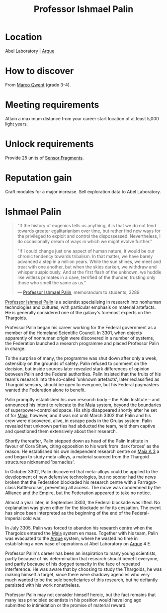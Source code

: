 :PROPERTIES:
:ID:       8f63442a-1f38-457d-857a-38297d732a90
:END:
#+title: Professor Ishmael Palin
#+filetags: :3301:Empire:Federation:Alliance:Thargoid:Codex:KnowledgeBase:Individual:engineer:
* Location
Abel Laboratory | [[id:d4b595af-536d-4575-af11-f07f3ac3ff40][Arque]]
* How to discover
From [[id:d18667b7-1da8-48ca-bb84-e280ebf77a35][Marco Qwent]] (grade 3-4).
* Meeting requirements
Attain a maximum distance from your career start location of at least
5,000 light years.
* Unlock requirements
Provide 25 units of [[id:cfd325a2-3d9b-435f-8ff7-e8010053af50][Sensor Fragments]].
* Reputation gain
Craft modules for a major increase.
Sell exploration data to Abel Laboratory.

* Ishmael Palin

#+begin_quote

  "If the history of eugenics tells us anything, it is that we do not
  tend towards greater egalitarianism over time, but rather find new
  ways for the privileged to exploit and control the dispossessed.
  Nevertheless, I do occasionally dream of ways in which we might evolve
  further."

  "If I could change just one aspect of human nature, it would be our
  chronic tendency towards tribalism. In that matter, we have barely
  advanced a step in a million years. While the sun shines, we meet and
  treat with one another, but when the skies darken, we withdraw and
  whisper suspiciously. And at the first flash of the unknown, we huddle
  like witless primates in a cave, terrified of the thunder, trusting
  only those who smell the same as us."

  --- [[id:8f63442a-1f38-457d-857a-38297d732a90][Professor Ishmael Palin]], memorandum to students, 3289
#+end_quote

[[id:8f63442a-1f38-457d-857a-38297d732a90][Professor Ishmael Palin]] is a scientist specialising in research into
nonhuman technologies and cultures, with particular emphasis on material
artefacts. He is generally considered one of the galaxy's foremost
experts on the Thargoids.

Professor Palin began his career working for the Federal government as a
member of the Homeland Scientific Council. In 3301, when objects
apparently of nonhuman origin were discovered in a number of systems,
the Federation launched a research programme and placed Professor Palin
in charge.

To the surprise of many, the programme was shut down after only a week,
ostensibly on the grounds of safety. Palin refused to comment on the
decision, but inside sources later revealed stark differences of opinion
between Palin and the Federal authorities. Palin insisted that the
fruits of his team's research into the so-called 'unknown artefacts',
later reclassified as Thargoid sensors, should be open to everyone, but
his Federal paymasters wanted the Federation alone to benefit.

Palin promptly established his own research body -- the Palin Institute
-- and announced his intent to relocate to the [[id:0ee60994-364c-41b9-98ca-993d041cea72][Maia]] system, beyond the
boundaries of superpower-controlled space. His ship disappeared shortly
after he set of for [[id:0ee60994-364c-41b9-98ca-993d041cea72][Maia]], however, and it was not until March 3302 that
Palin and his crew were discovered, alive, in escape pods in the Orulas
system. Palin revealed that unknown parties had abducted the team, held
them captive and questioned them extensively about their research.

Shortly thereafter, Palin stepped down as head of the Palin Institute
in favour of Cora Shaw, citing opposition to his work from 'dark
forces' as the reason. He established his own independent research
centre on [[id:43ff9480-fe9a-43a0-a6fb-edbdc1ef3d7d][Maia A 3]] a and began to study meta-alloys, a material
sourced from the Thargoid structures nicknamed 'barnacles'.

In October 3302, Palin discovered that meta-alloys could be applied to
the development of new defensive technologies, but no sooner had the
news broken that the Federation blockaded his research centre with a
Farragut-class Battlecruiser, preventing all access. The move was
condemned by the Alliance and the Empire, but the Federation appeared to
take no notice.

Almost a year later, in September 3303, the Federal blockade was lifted.
No explanation was given either for the blockade or for its cessation.
The event has since been interpreted as the beginning of the end of the
Federal-Imperial cold war.

In July 3305, Palin was forced to abandon his research centre when the
Thargoids entered the [[id:0ee60994-364c-41b9-98ca-993d041cea72][Maia]] system en mass. Together with his team, Palin
was evacuated to the [[id:d4b595af-536d-4575-af11-f07f3ac3ff40][Arque]] system, where he wasted no time in
establishing a new base of operations at Abel Laboratory on [[id:d4b595af-536d-4575-af11-f07f3ac3ff40][Arque]] 4 E.

Professor Palin's career has been an inspiration to many young
scientists, partly because of his determination that research should
benefit everyone, and partly because of his dogged tenacity in the face
of repeated interference. He was aware that by choosing to study the
Thargoids, he was making himself a target, since there were shadowy
agencies who very much wanted to be the sole beneficiaries of this
research, but he defiantly persisted with his work nonetheless.

Professor Palin may not consider himself heroic, but the fact remains
that many less principled scientists in his position would have long ago
submitted to intimidation or the promise of material reward.

